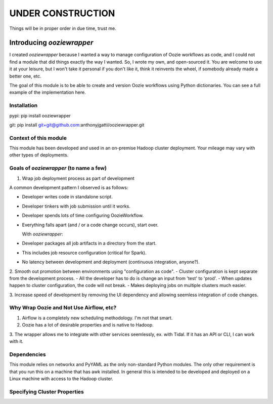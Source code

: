 UNDER CONSTRUCTION
==================

Things will be in proper order in due time, trust me.

Introducing `ooziewrapper`
--------------------------

I created `ooziewrapper` because I wanted a way to manage configuration of Oozie
workflows as code, and I could not find a module that did things exactly the way
I wanted. So, I wrote my own, and open-sourced it. You are welcome to use it at
your leisure, but I won't take it personal if you don't like it, think it
reinvents the wheel, if somebody already made a better one, etc.

The goal of this module is to be able to create and version Oozie workflows using
Python dictionaries. You can see a full example of the implementation here.

Installation
~~~~~~~~~~~~

pypi: pip install ooziewrapper

git: pip install git+git@github.com:anthonyjgatti/ooziewrapper.git

Context of this module
~~~~~~~~~~~~~~~~~~~~~~

This module has been developed and used in an on-premise Hadoop cluster deployment.
Your mileage may vary with other types of deployments.

Goals of `ooziewrapper` (to name a few)
~~~~~~~~~~~~~~~~~~~~~~~~~~~~~~~~~~~~~~~
1. Wrap job deployment process as part of development

A common development pattern I observed is as follows:

- Developer writes code in standalone script.
- Developer tinkers with job submission until it works.
- Developer spends lots of time configuring OozieWorkflow.
- Everything falls apart (and / or a code change occurs), start over.

  With `ooziewrapper`:
- Developer packages all job artifacts in a directory from the start.
- This includes job resource configuration (critical for Spark).
- No latency between development and deployment (continuous integration, anyone?).

2. Smooth out promotion between environments using "configuration as code".
- Cluster configuration is kept separate from the development process.
- All the developer has to do is change an input from 'test' to 'prod'.
- When updates happen to cluster configuration, the code will not break.
- Makes deploying jobs on multiple clusters much easier.

3. Increase speed of development by removing the UI dependency and allowing seemless
integration of code changes.

Why Wrap Oozie and Not Use Airflow, etc?
~~~~~~~~~~~~~~~~~~~~~~~~~~~~~~~~~~~~~~~~

1. Airflow is a completely new scheduling methodology. I'm not that smart.
2. Oozie has a lot of desirable properties and is native to Hadoop.
3. The wrapper allows me to integrate with other services seemlessly, ex. with Tidal. 
If it has an API or CLI, I can work with it.

Dependencies
~~~~~~~~~~~~

This module relies on networkx and PyYAML as the only non-standard Python modules.
The only other requirement is that you run this on a machine that has awk installed.
In general this is intended to be developed and deployed on a Linux machine with
access to the Hadoop cluster.

Specifying Cluster Properties
~~~~~~~~~~~~~~~~~~~~~~~~~~~~~




